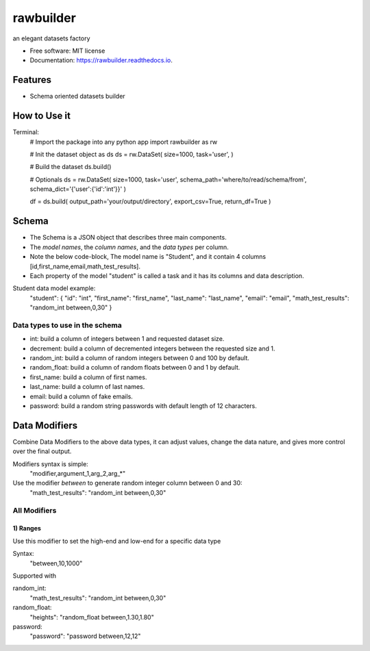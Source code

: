 ==========
rawbuilder
==========


.. image:: https://img.shields.io/pypi/v/rawbuilder.svg
        :target: https://pypi.python.org/pypi/rawbuilder

.. image:: https://readthedocs.org/projects/rawbuilder/badge/?version=latest
        :target: https://rawbuilder.readthedocs.io/en/latest/?version=latest
        :alt: Documentation Status

.. image:: https://app.travis-ci.com/M-Farag/rawbuilder.svg?branch=main
        :target: https://app.travis-ci.com/M-Farag/rawbuilder

.. image:: https://codecov.io/gh/M-Farag/rawbuilder/branch/main/graph/badge.svg?token=H6YCKETJRV
        :target: https://codecov.io/gh/M-Farag/rawbuilder


an elegant datasets factory


* Free software: MIT license
* Documentation: https://rawbuilder.readthedocs.io.



Features
========

* Schema oriented datasets builder

How to Use it
=================

Terminal:
    # Import the package into any python app
    import rawbuilder as rw

    # Init the dataset object as ds
    ds = rw.DataSet(
    size=1000,
    task='user',
    )

    # Build the dataset
    ds.build()

    # Optionals
    ds = rw.DataSet(
    size=1000,
    task='user',
    schema_path='where/to/read/schema/from',
    schema_dict='{'user':{'id':'int'}}'
    )

    df = ds.build(
    output_path='your/output/directory',
    export_csv=True,
    return_df=True
    )

Schema
=================
- The Schema is a JSON object that describes three main components.
- The *model names*, the *column names*, and the *data types* per column.
- Note the below code-block, The model name is "Student", and it contain 4 columns [id,first_name,email,math_test_results].
- Each property of the model "student" is called a task and it has its columns and data description.

Student data model example:
    "student": {
    "id": "int",
    "first_name": "first_name",
    "last_name": "last_name",
    "email": "email",
    "math_test_results": "random_int between,0,30"
    }

Data types to use in the schema
************************************
- int: build a column of integers between 1 and requested dataset size.
- decrement: build a column of decremented integers between the requested size and 1.
- random_int: build a column of random integers between 0 and 100 by default.
- random_float: build a column of random floats between 0 and 1 by default.
- first_name: build a column of first names.
- last_name: build a column of last names.
- email: build a column of fake emails.
- password: build a random string passwords with default length of 12 characters.

Data Modifiers
==============
Combine Data Modifiers to the above data types, it can adjust values, change the data nature, and gives more control over the final output.

Modifiers syntax is simple:
 "modifier,argument_1,arg_2,arg_*"

Use the modifier *between* to generate random integer column between 0 and 30:
 "math_test_results": "random_int between,0,30"

All Modifiers
*************

1) **Ranges**
--------------
Use this modifier to set the high-end and low-end for a specific data type

Syntax:
 "between,10,1000"

Supported with

random_int:
 "math_test_results": "random_int between,0,30"

random_float:
 "heights": "random_float between,1.30,1.80"

password:
 "password": "password between,12,12"
